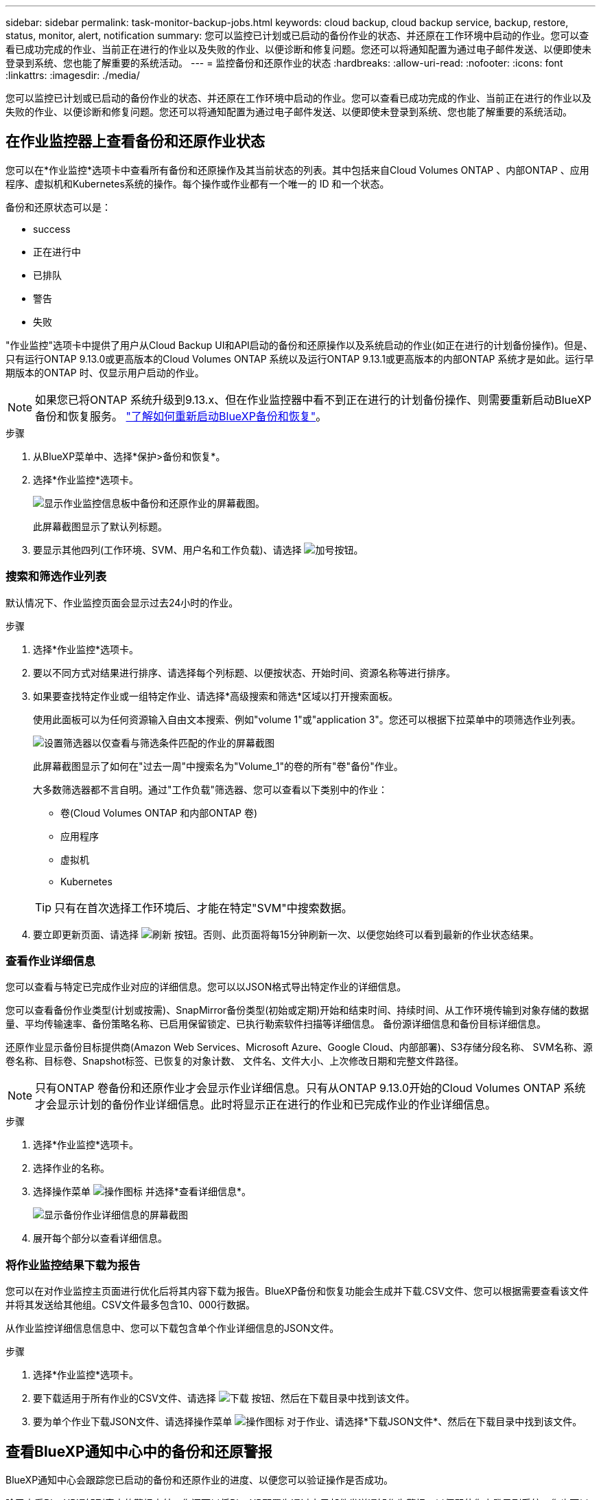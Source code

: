 ---
sidebar: sidebar 
permalink: task-monitor-backup-jobs.html 
keywords: cloud backup, cloud backup service, backup, restore, status, monitor, alert, notification 
summary: 您可以监控已计划或已启动的备份作业的状态、并还原在工作环境中启动的作业。您可以查看已成功完成的作业、当前正在进行的作业以及失败的作业、以便诊断和修复问题。您还可以将通知配置为通过电子邮件发送、以便即使未登录到系统、您也能了解重要的系统活动。 
---
= 监控备份和还原作业的状态
:hardbreaks:
:allow-uri-read: 
:nofooter: 
:icons: font
:linkattrs: 
:imagesdir: ./media/


[role="lead"]
您可以监控已计划或已启动的备份作业的状态、并还原在工作环境中启动的作业。您可以查看已成功完成的作业、当前正在进行的作业以及失败的作业、以便诊断和修复问题。您还可以将通知配置为通过电子邮件发送、以便即使未登录到系统、您也能了解重要的系统活动。



== 在作业监控器上查看备份和还原作业状态

您可以在*作业监控*选项卡中查看所有备份和还原操作及其当前状态的列表。其中包括来自Cloud Volumes ONTAP 、内部ONTAP 、应用程序、虚拟机和Kubernetes系统的操作。每个操作或作业都有一个唯一的 ID 和一个状态。

备份和还原状态可以是：

* success
* 正在进行中
* 已排队
* 警告
* 失败


"作业监控"选项卡中提供了用户从Cloud Backup UI和API启动的备份和还原操作以及系统启动的作业(如正在进行的计划备份操作)。但是、只有运行ONTAP 9.13.0或更高版本的Cloud Volumes ONTAP 系统以及运行ONTAP 9.13.1或更高版本的内部ONTAP 系统才是如此。运行早期版本的ONTAP 时、仅显示用户启动的作业。


NOTE: 如果您已将ONTAP 系统升级到9.13.x、但在作业监控器中看不到正在进行的计划备份操作、则需要重新启动BlueXP备份和恢复服务。 link:reference-restart-backup.html["了解如何重新启动BlueXP备份和恢复"]。

.步骤
. 从BlueXP菜单中、选择*保护>备份和恢复*。
. 选择*作业监控*选项卡。
+
image:screenshot_backup_job_monitor.png["显示作业监控信息板中备份和还原作业的屏幕截图。"]

+
此屏幕截图显示了默认列标题。

. 要显示其他四列(工作环境、SVM、用户名和工作负载)、请选择 image:button_plus_sign_round.png["加号按钮"]。




=== 搜索和筛选作业列表

默认情况下、作业监控页面会显示过去24小时的作业。

.步骤
. 选择*作业监控*选项卡。
. 要以不同方式对结果进行排序、请选择每个列标题、以便按状态、开始时间、资源名称等进行排序。
. 如果要查找特定作业或一组特定作业、请选择*高级搜索和筛选*区域以打开搜索面板。
+
使用此面板可以为任何资源输入自由文本搜索、例如"volume 1"或"application 3"。您还可以根据下拉菜单中的项筛选作业列表。

+
image:screenshot_backup_job_monitor_filters.png["设置筛选器以仅查看与筛选条件匹配的作业的屏幕截图"]

+
此屏幕截图显示了如何在"过去一周"中搜索名为"Volume_1"的卷的所有"卷"备份"作业。

+
大多数筛选器都不言自明。通过"工作负载"筛选器、您可以查看以下类别中的作业：

+
** 卷(Cloud Volumes ONTAP 和内部ONTAP 卷)
** 应用程序
** 虚拟机
** Kubernetes


+

TIP: 只有在首次选择工作环境后、才能在特定"SVM"中搜索数据。

. 要立即更新页面、请选择 image:button_refresh.png["刷新"] 按钮。否则、此页面将每15分钟刷新一次、以便您始终可以看到最新的作业状态结果。




=== 查看作业详细信息

您可以查看与特定已完成作业对应的详细信息。您可以以JSON格式导出特定作业的详细信息。

您可以查看备份作业类型(计划或按需)、SnapMirror备份类型(初始或定期)开始和结束时间、持续时间、从工作环境传输到对象存储的数据量、平均传输速率、备份策略名称、已启用保留锁定、已执行勒索软件扫描等详细信息。 备份源详细信息和备份目标详细信息。

还原作业显示备份目标提供商(Amazon Web Services、Microsoft Azure、Google Cloud、内部部署)、S3存储分段名称、 SVM名称、源卷名称、目标卷、Snapshot标签、已恢复的对象计数、 文件名、文件大小、上次修改日期和完整文件路径。


NOTE: 只有ONTAP 卷备份和还原作业才会显示作业详细信息。只有从ONTAP 9.13.0开始的Cloud Volumes ONTAP 系统才会显示计划的备份作业详细信息。此时将显示正在进行的作业和已完成作业的作业详细信息。

.步骤
. 选择*作业监控*选项卡。
. 选择作业的名称。
. 选择操作菜单 image:icon-action.png["操作图标"] 并选择*查看详细信息*。
+
image:screenshot_backup_job_monitor_details2.png["显示备份作业详细信息的屏幕截图"]

. 展开每个部分以查看详细信息。




=== 将作业监控结果下载为报告

您可以在对作业监控主页面进行优化后将其内容下载为报告。BlueXP备份和恢复功能会生成并下载.CSV文件、您可以根据需要查看该文件并将其发送给其他组。CSV文件最多包含10、000行数据。

从作业监控详细信息信息中、您可以下载包含单个作业详细信息的JSON文件。

.步骤
. 选择*作业监控*选项卡。
. 要下载适用于所有作业的CSV文件、请选择 image:button_download.png["下载"] 按钮、然后在下载目录中找到该文件。
. 要为单个作业下载JSON文件、请选择操作菜单 image:icon-action.png["操作图标"] 对于作业、请选择*下载JSON文件*、然后在下载目录中找到该文件。




== 查看BlueXP通知中心中的备份和还原警报

BlueXP通知中心会跟踪您已启动的备份和还原作业的进度、以便您可以验证操作是否成功。

除了查看BlueXP通知列表中的警报之外、您还可以将BlueXP配置为通过电子邮件发送通知作为警报、以便即使您未登录到系统、您也可以了解重要的系统活动。 https://["了解有关通知中心以及如何为备份和还原作业发送警报电子邮件的更多信息"^]。

以下事件将触发电子邮件警报：

[cols="3a,1d"]
|===
| 事件 | 严重性级别 


 a| 
临时卷备份失败
| error 


 a| 
在工作环境中激活备份失败
| 严重 


 a| 
还原操作失败
| 严重 


 a| 
在您的系统上检测到潜在的勒索软件攻击
| 严重 


 a| 
还原作业已完成、但出现警告
| 警告 


 a| 
计划作业失败
| error 
|===

NOTE: 从Cloud Volumes ONTAP 9.13.0开始、将显示所有警报。对于使用Cloud Volumes ONTAP 9.13.0和内部ONTAP 的系统、仅会显示与还原作业已完成相关的警报、并显示警告。

默认情况下、BlueXP客户管理员会收到所有"严重"和"建议"警报的电子邮件。默认情况下、所有其他用户和收件人都配置为不接收任何通知电子邮件。您可以向NetApp云帐户中的任何BlueXP用户或需要了解备份和还原活动的任何其他收件人发送电子邮件。

要接收BlueXP备份和恢复电子邮件警报、您需要选择通知严重性类型"严重"、"警告"和"错误"。

https://["了解有关通知中心以及如何为备份和还原作业发送警报电子邮件的更多信息"^]。

.步骤
. 选择*作业监控*选项卡。
. 通过选择(image:icon_bell.png["通知铃"])。
. 查看通知。

